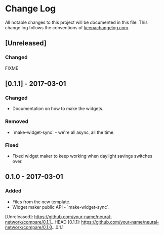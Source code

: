 * Change Log
All notable changes to this project will be documented in this file.
This change log follows the conventions of [[http://keepachangelog.com/][keepachangelog.com]].

** [Unreleased]
*** Changed
FIXME

** [0.1.1] - 2017-03-01
*** Changed
- Documentation on how to make the widgets.

*** Removed
- `make-widget-sync` - we're all async, all the time.

*** Fixed
- Fixed widget maker to keep working when daylight savings switches over.

** 0.1.0 - 2017-03-01
*** Added
- Files from the new template.
- Widget maker public API - `make-widget-sync`.

[Unreleased]: https://github.com/your-name/neural-network/compare/0.1.1...HEAD
[0.1.1]: https://github.com/your-name/neural-network/compare/0.1.0...0.1.1
